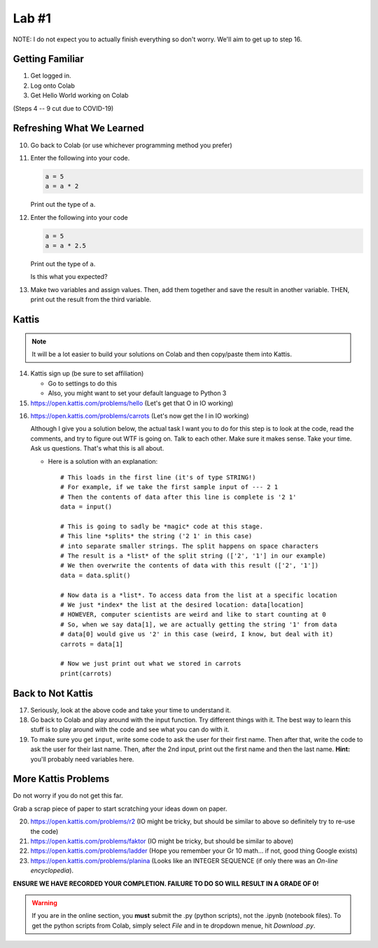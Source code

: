 ******
Lab #1
******

NOTE: I do not expect you to actually finish everything so don't worry. We'll aim to get up to step 16. 

Getting Familiar 
================

1. Get logged in. 
2. Log onto Colab
3. Get Hello World working on Colab

(Steps 4 -- 9 cut due to COVID-19)

.. 4. Open up Spyder
.. 5. Get Hello World working on Spyder
.. 6. Open up PyCharm (might take a while...)
.. 7. Get Hello World working on PyCharm
.. 8. Open up IPython (If using the lab computer, you can't do this one, but that's OK)
.. 9. Get Hello World working in your interpreter

.. .. Warning:: 
    Do no panic. You do not need to remember how to use Colab, Spyder, PyCharm, and IPython at this stage. I'm simply just showing you so you have some familiarity. For now, I recommend sticking with Colab. Then, after a few days or weeks, start to get comfortable with IPython (my YouTube videos use this). Then, after a few more weeks, maybe go for one of the IDEs. 

Refreshing What We Learned
==========================

10. Go back to Colab (or use whichever programming method you prefer)
11. Enter the following into your code.

    .. code-block:: python
   
        a = 5
        a = a * 2
        
    Print out the type of ``a``.
    
12. Enter the following into your code 

    .. code-block:: python
   
        a = 5
        a = a * 2.5
    
    Print out the type of ``a``. 
    
    Is this what you expected?

13. Make two variables and assign values. Then, add them together and save the result in another variable. THEN, print out the result from the third variable. 


Kattis
======

.. admonition:: Note

    It will be a lot easier to build your solutions on Colab and then copy/paste them into Kattis. 
    

14. Kattis sign up (be sure to set affiliation) 

    * Go to settings to do this
    * Also, you might want to set your default language to Python 3
    
15. https://open.kattis.com/problems/hello (Let's get that O in IO working)   

.. raw:: html

	<iframe width="560" height="315" src="https://www.youtube.com/embed/k1PK3CGOskA" frameborder="0" allow="accelerometer; autoplay; clipboard-write; encrypted-media; gyroscope; picture-in-picture" allowfullscreen></iframe>
   

16. https://open.kattis.com/problems/carrots (Let's now get the I in IO working)

    Although I give you a solution below, the actual task I want you to do for this step is to look at the code, read the comments, and try to figure out WTF is going on. Talk to each other. Make sure it makes sense. Take your time. Ask us questions. That's what this is all about.

    * Here is a solution with an explanation::
   
        # This loads in the first line (it's of type STRING!)
        # For example, if we take the first sample input of --- 2 1
        # Then the contents of data after this line is complete is '2 1'
        data = input()

        # This is going to sadly be *magic* code at this stage. 
        # This line *splits* the string ('2 1' in this case)
        # into separate smaller strings. The split happens on space characters 
        # The result is a *list* of the split string (['2', '1'] in our example)
        # We then overwrite the contents of data with this result (['2', '1'])
        data = data.split()

        # Now data is a *list*. To access data from the list at a specific location
        # We just *index* the list at the desired location: data[location]
        # HOWEVER, computer scientists are weird and like to start counting at 0
        # So, when we say data[1], we are actually getting the string '1' from data
        # data[0] would give us '2' in this case (weird, I know, but deal with it)
        carrots = data[1]

        # Now we just print out what we stored in carrots
        print(carrots)
      
      
      
.. raw:: html

    <iframe width="560" height="315" src="https://www.youtube.com/embed/wWG9eOrEW3Y" frameborder="0" allow="accelerometer; autoplay; clipboard-write; encrypted-media; gyroscope; picture-in-picture" allowfullscreen></iframe>

.. raw:: html

    <iframe width="560" height="315" src="https://www.youtube.com/embed/k1WWm-QiCZw" frameborder="0" allow="accelerometer; autoplay; clipboard-write; encrypted-media; gyroscope; picture-in-picture" allowfullscreen></iframe>
      
      
Back to Not Kattis
==================

17. Seriously, look at the above code and take your time to understand it. 

18. Go back to Colab and play around with the input function. Try different things with it. The best way to learn this stuff is to play around with the code and see what you can do with it. 

19. To make sure you get ``input``, write some code to ask the user for their first name. Then after that, write the code to ask the user for their last name. Then, after the 2nd input, print out the first name and then the last name. **Hint:** you'll probably need variables here. 
    

More Kattis Problems
====================
Do not worry if you do not get this far. 

Grab a scrap piece of paper to start scratching your ideas down on paper.

20. https://open.kattis.com/problems/r2 (IO might be tricky, but should be similar to above so definitely try to re-use the code)
21. https://open.kattis.com/problems/faktor (IO might be tricky, but should be similar to above)   
22. https://open.kattis.com/problems/ladder (Hope you remember your Gr 10 math... if not, good thing Google exists)
23. https://open.kattis.com/problems/planina (Looks like an INTEGER SEQUENCE (if only there was an *On-line encyclopedia*).




**ENSURE WE HAVE RECORDED YOUR COMPLETION. FAILURE TO DO SO WILL RESULT IN A GRADE OF 0!**

.. warning::
   
    If you are in the online section, you **must** submit the .py (python scripts), not the .ipynb (notebook files). To get the python scripts from Colab, simply select *File* and in te dropdown menue, hit *Download .py*. 
